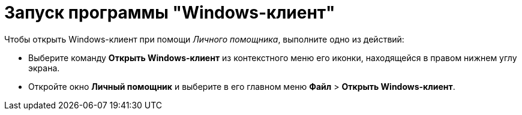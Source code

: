 = Запуск программы "Windows-клиент"

Чтобы открыть Windows-клиент при помощи _Личного помощника_, выполните одно из действий:

* Выберите команду *Открыть Windows-клиент* из контекстного меню его иконки, находящейся в правом нижнем углу экрана.
* Откройте окно *Личный помощник* и выберите в его главном меню *Файл* > *Открыть Windows-клиент*.
